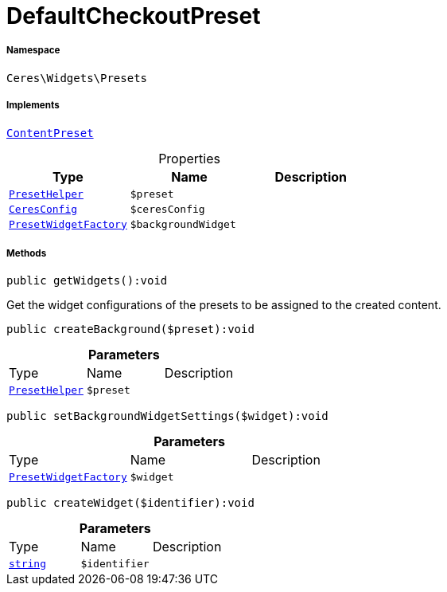 :table-caption!:
:example-caption!:
:source-highlighter: prettify
:sectids!:
[[ceres__defaultcheckoutpreset]]
= DefaultCheckoutPreset





===== Namespace

`Ceres\Widgets\Presets`


===== Implements
xref:stable7@interface::Shopbuilder.adoc#shopbuilder_contracts_contentpreset[`ContentPreset`]



.Properties
|===
|Type |Name |Description

|xref:Ceres/Widgets/Helper/PresetHelper.adoc#[`PresetHelper`]
a|`$preset`
||xref:Ceres/Config/CeresConfig.adoc#[`CeresConfig`]
a|`$ceresConfig`
||xref:Ceres/Widgets/Helper/Factories/PresetWidgetFactory.adoc#[`PresetWidgetFactory`]
a|`$backgroundWidget`
|
|===


===== Methods

[source%nowrap, php]
[#getwidgets]
----

public getWidgets():void

----







Get the widget configurations of the presets to be assigned to the created content.

[source%nowrap, php]
[#createbackground]
----

public createBackground($preset):void

----









.*Parameters*
|===
|Type |Name |Description
|xref:Ceres/Widgets/Helper/PresetHelper.adoc#[`PresetHelper`]
a|`$preset`
|
|===


[source%nowrap, php]
[#setbackgroundwidgetsettings]
----

public setBackgroundWidgetSettings($widget):void

----









.*Parameters*
|===
|Type |Name |Description
|xref:Ceres/Widgets/Helper/Factories/PresetWidgetFactory.adoc#[`PresetWidgetFactory`]
a|`$widget`
|
|===


[source%nowrap, php]
[#createwidget]
----

public createWidget($identifier):void

----









.*Parameters*
|===
|Type |Name |Description
|link:http://php.net/string[`string`^]
a|`$identifier`
|
|===


